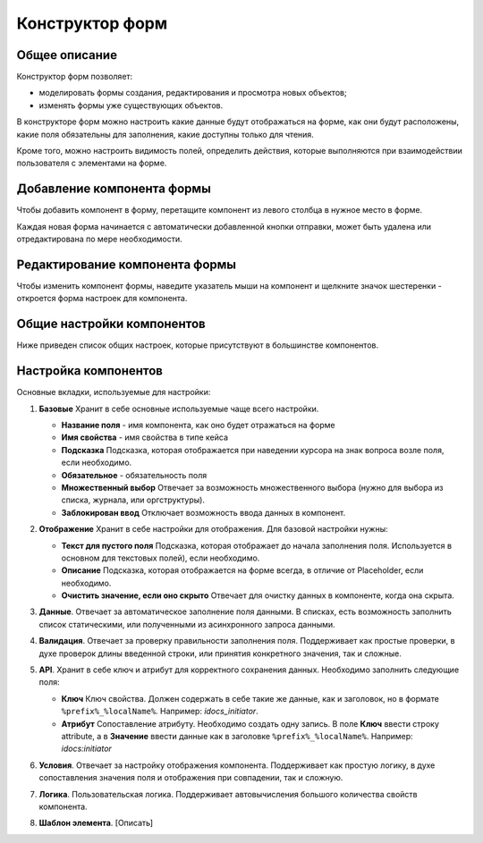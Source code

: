Конструктор форм
=================

Общее описание
---------------

Конструктор форм позволяет:

- моделировать формы создания, редактирования и просмотра новых объектов;
- изменять формы уже существующих объектов.

В конструкторе форм можно настроить какие данные будут отображаться на форме, как они будут расположены, какие поля обязательны для заполнения, какие доступны только для чтения. 

Кроме того, можно настроить видимость полей, определить действия, которые выполняются при взаимодействии пользователя с элементами на форме.

Добавление компонента формы
----------------------------

Чтобы добавить компонент в форму, перетащите компонент из левого столбца в нужное место в форме.

Каждая новая форма начинается с автоматически добавленной кнопки отправки, может быть удалена или отредактирована по мере необходимости.
 
 .. image:: _static/form_builder/builder_1.png
       :width: 600
       :align: center

Редактирование компонента формы
---------------------------------

Чтобы изменить компонент формы, наведите указатель мыши на компонент и щелкните значок шестеренки - откроется ​​форма настроек для компонента.

 .. image:: _static/form_builder/builder_2.png
       :width: 600
       :align: center


Общие настройки компонентов
----------------------------

Ниже приведен список общих настроек, которые присутствуют в большинстве компонентов.

Настройка компонентов
-----------------------

Основные вкладки, используемые для настройки:

1. **Базовые** Хранит в себе основные используемые чаще всего настройки.

   .. image:: _static/form_builder/tab_1.png
         :width: 400
         :align: center

   - **Название поля** - имя компонента, как оно будет отражаться на форме
   - **Имя свойства** - имя свойства в типе кейса
   - **Подсказка** Подсказка, которая отображается при наведении курсора на знак вопроса возле поля, если необходимо.
   - **Обязательное** - обязательность поля 
   - **Множественный выбор** Отвечает за возможность множественного выбора (нужно для выбора из списка, журнала, или оргструктуры).
   - **Заблокирован ввод** Отключает возможность ввода данных в компонент.
  
2. **Отображение** Хранит в себе настройки для отображения. Для базовой настройки нужны:

   .. image:: _static/form_builder/tab_2.png
         :width: 400
         :align: center

   - **Текст для пустого поля** Подсказка, которая отображает до начала заполнения поля. Используется в основном для текстовых полей), если необходимо.
   - **Описание** Подсказка, которая отображается на форме всегда, в отличие от Placeholder, если необходимо.
   - **Очистить значение, если оно скрыто** Отвечает для очистку данных в компоненте, когда она скрыта.

3. **Данные**. Отвечает за автоматическое заполнение поля данными. В списках, есть возможность заполнить список статическими, или полученными из асинхронного запроса данными.

   .. image:: _static/form_builder/tab_3.png
         :width: 400
         :align: center

4. **Валидация**. Отвечает за проверку правильности заполнения поля. Поддерживает как простые проверки, в духе проверок длины введенной строки, или принятия конкретного значения, так и сложные.

   .. image:: _static/form_builder/tab_4.png
         :width: 400
         :align: center

5. **API**. Хранит в себе ключ и атрибут для корректного сохранения данных. Необходимо заполнить следующие поля:

   .. image:: _static/form_builder/tab_5.png
         :width: 400
         :align: center

   - **Ключ** Ключ свойства. Должен содержать в себе такие же данные, как и заголовок, но в формате ``%prefix%_%localName%``. Например: *idocs_initiator*.
   - **Атрибут** Сопоставление атрибуту. Необходимо создать одну запись. В поле **Ключ** ввести строку attribute, а в **Значение** ввести данные как в заголовке ``%prefix%_%localName%``. Например: *idocs:initiator*

6. **Условия**. Отвечает за настройку отображения компонента. Поддерживает как простую логику, в духе сопоставления значения поля и отображения при совпадении, так и сложную.

   .. image:: _static/form_builder/tab_6.png
         :width: 400
         :align: center


7. **Логика**. Пользовательская логика. Поддерживает автовычисления большого количества свойств компонента.

   .. image:: _static/form_builder/tab_7.png
         :width: 400
         :align: center


8. **Шаблон элемента**. [Описать]

   .. image:: _static/form_builder/tab_8.png
         :width: 400
         :align: center
